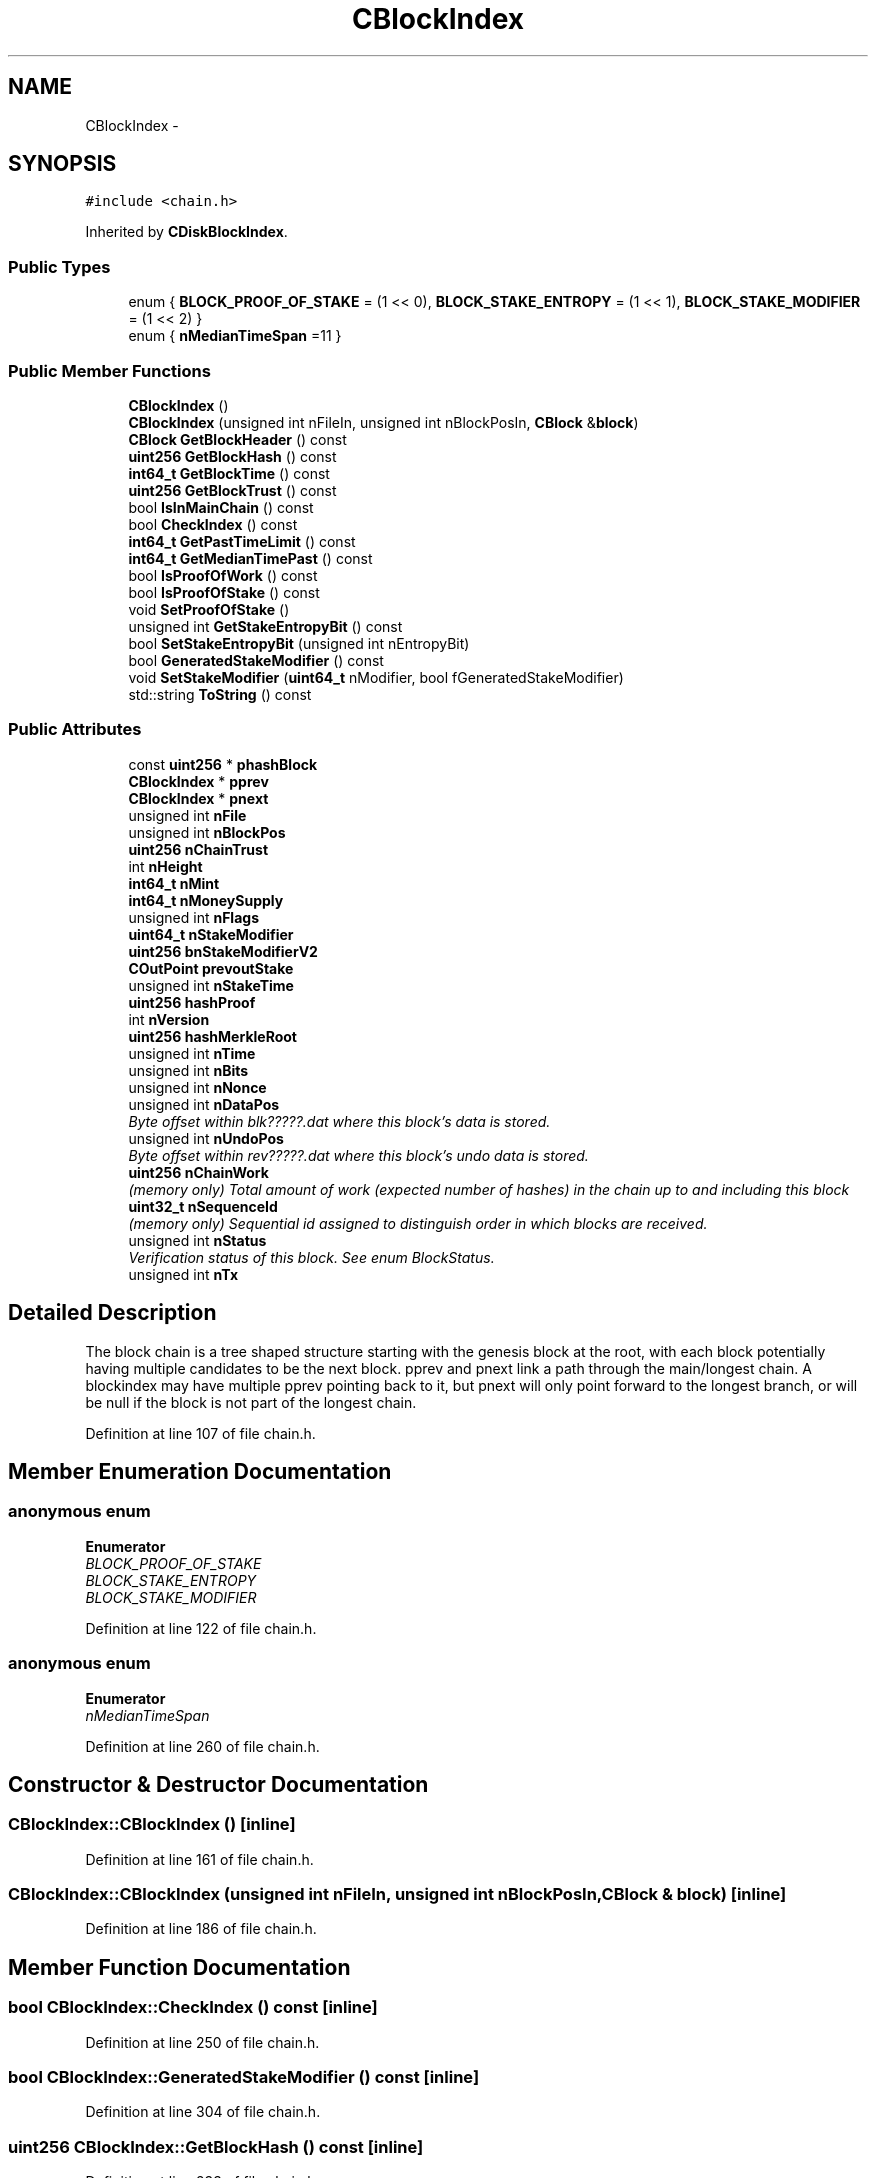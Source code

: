 .TH "CBlockIndex" 3 "Wed Feb 10 2016" "Version 1.0.0.0" "darksilk" \" -*- nroff -*-
.ad l
.nh
.SH NAME
CBlockIndex \- 
.SH SYNOPSIS
.br
.PP
.PP
\fC#include <chain\&.h>\fP
.PP
Inherited by \fBCDiskBlockIndex\fP\&.
.SS "Public Types"

.in +1c
.ti -1c
.RI "enum { \fBBLOCK_PROOF_OF_STAKE\fP = (1 << 0), \fBBLOCK_STAKE_ENTROPY\fP = (1 << 1), \fBBLOCK_STAKE_MODIFIER\fP = (1 << 2) }"
.br
.ti -1c
.RI "enum { \fBnMedianTimeSpan\fP =11 }"
.br
.in -1c
.SS "Public Member Functions"

.in +1c
.ti -1c
.RI "\fBCBlockIndex\fP ()"
.br
.ti -1c
.RI "\fBCBlockIndex\fP (unsigned int nFileIn, unsigned int nBlockPosIn, \fBCBlock\fP &\fBblock\fP)"
.br
.ti -1c
.RI "\fBCBlock\fP \fBGetBlockHeader\fP () const "
.br
.ti -1c
.RI "\fBuint256\fP \fBGetBlockHash\fP () const "
.br
.ti -1c
.RI "\fBint64_t\fP \fBGetBlockTime\fP () const "
.br
.ti -1c
.RI "\fBuint256\fP \fBGetBlockTrust\fP () const "
.br
.ti -1c
.RI "bool \fBIsInMainChain\fP () const "
.br
.ti -1c
.RI "bool \fBCheckIndex\fP () const "
.br
.ti -1c
.RI "\fBint64_t\fP \fBGetPastTimeLimit\fP () const "
.br
.ti -1c
.RI "\fBint64_t\fP \fBGetMedianTimePast\fP () const "
.br
.ti -1c
.RI "bool \fBIsProofOfWork\fP () const "
.br
.ti -1c
.RI "bool \fBIsProofOfStake\fP () const "
.br
.ti -1c
.RI "void \fBSetProofOfStake\fP ()"
.br
.ti -1c
.RI "unsigned int \fBGetStakeEntropyBit\fP () const "
.br
.ti -1c
.RI "bool \fBSetStakeEntropyBit\fP (unsigned int nEntropyBit)"
.br
.ti -1c
.RI "bool \fBGeneratedStakeModifier\fP () const "
.br
.ti -1c
.RI "void \fBSetStakeModifier\fP (\fBuint64_t\fP nModifier, bool fGeneratedStakeModifier)"
.br
.ti -1c
.RI "std::string \fBToString\fP () const "
.br
.in -1c
.SS "Public Attributes"

.in +1c
.ti -1c
.RI "const \fBuint256\fP * \fBphashBlock\fP"
.br
.ti -1c
.RI "\fBCBlockIndex\fP * \fBpprev\fP"
.br
.ti -1c
.RI "\fBCBlockIndex\fP * \fBpnext\fP"
.br
.ti -1c
.RI "unsigned int \fBnFile\fP"
.br
.ti -1c
.RI "unsigned int \fBnBlockPos\fP"
.br
.ti -1c
.RI "\fBuint256\fP \fBnChainTrust\fP"
.br
.ti -1c
.RI "int \fBnHeight\fP"
.br
.ti -1c
.RI "\fBint64_t\fP \fBnMint\fP"
.br
.ti -1c
.RI "\fBint64_t\fP \fBnMoneySupply\fP"
.br
.ti -1c
.RI "unsigned int \fBnFlags\fP"
.br
.ti -1c
.RI "\fBuint64_t\fP \fBnStakeModifier\fP"
.br
.ti -1c
.RI "\fBuint256\fP \fBbnStakeModifierV2\fP"
.br
.ti -1c
.RI "\fBCOutPoint\fP \fBprevoutStake\fP"
.br
.ti -1c
.RI "unsigned int \fBnStakeTime\fP"
.br
.ti -1c
.RI "\fBuint256\fP \fBhashProof\fP"
.br
.ti -1c
.RI "int \fBnVersion\fP"
.br
.ti -1c
.RI "\fBuint256\fP \fBhashMerkleRoot\fP"
.br
.ti -1c
.RI "unsigned int \fBnTime\fP"
.br
.ti -1c
.RI "unsigned int \fBnBits\fP"
.br
.ti -1c
.RI "unsigned int \fBnNonce\fP"
.br
.ti -1c
.RI "unsigned int \fBnDataPos\fP"
.br
.RI "\fIByte offset within blk?????\&.dat where this block's data is stored\&. \fP"
.ti -1c
.RI "unsigned int \fBnUndoPos\fP"
.br
.RI "\fIByte offset within rev?????\&.dat where this block's undo data is stored\&. \fP"
.ti -1c
.RI "\fBuint256\fP \fBnChainWork\fP"
.br
.RI "\fI(memory only) Total amount of work (expected number of hashes) in the chain up to and including this block \fP"
.ti -1c
.RI "\fBuint32_t\fP \fBnSequenceId\fP"
.br
.RI "\fI(memory only) Sequential id assigned to distinguish order in which blocks are received\&. \fP"
.ti -1c
.RI "unsigned int \fBnStatus\fP"
.br
.RI "\fIVerification status of this block\&. See enum BlockStatus\&. \fP"
.ti -1c
.RI "unsigned int \fBnTx\fP"
.br
.in -1c
.SH "Detailed Description"
.PP 
The block chain is a tree shaped structure starting with the genesis block at the root, with each block potentially having multiple candidates to be the next block\&. pprev and pnext link a path through the main/longest chain\&. A blockindex may have multiple pprev pointing back to it, but pnext will only point forward to the longest branch, or will be null if the block is not part of the longest chain\&. 
.PP
Definition at line 107 of file chain\&.h\&.
.SH "Member Enumeration Documentation"
.PP 
.SS "anonymous enum"

.PP
\fBEnumerator\fP
.in +1c
.TP
\fB\fIBLOCK_PROOF_OF_STAKE \fP\fP
.TP
\fB\fIBLOCK_STAKE_ENTROPY \fP\fP
.TP
\fB\fIBLOCK_STAKE_MODIFIER \fP\fP
.PP
Definition at line 122 of file chain\&.h\&.
.SS "anonymous enum"

.PP
\fBEnumerator\fP
.in +1c
.TP
\fB\fInMedianTimeSpan \fP\fP
.PP
Definition at line 260 of file chain\&.h\&.
.SH "Constructor & Destructor Documentation"
.PP 
.SS "CBlockIndex::CBlockIndex ()\fC [inline]\fP"

.PP
Definition at line 161 of file chain\&.h\&.
.SS "CBlockIndex::CBlockIndex (unsigned int nFileIn, unsigned int nBlockPosIn, \fBCBlock\fP & block)\fC [inline]\fP"

.PP
Definition at line 186 of file chain\&.h\&.
.SH "Member Function Documentation"
.PP 
.SS "bool CBlockIndex::CheckIndex () const\fC [inline]\fP"

.PP
Definition at line 250 of file chain\&.h\&.
.SS "bool CBlockIndex::GeneratedStakeModifier () const\fC [inline]\fP"

.PP
Definition at line 304 of file chain\&.h\&.
.SS "\fBuint256\fP CBlockIndex::GetBlockHash () const\fC [inline]\fP"

.PP
Definition at line 233 of file chain\&.h\&.
.SS "\fBCBlock\fP CBlockIndex::GetBlockHeader () const\fC [inline]\fP"

.PP
Definition at line 220 of file chain\&.h\&.
.SS "\fBint64_t\fP CBlockIndex::GetBlockTime () const\fC [inline]\fP"

.PP
Definition at line 238 of file chain\&.h\&.
.SS "\fBuint256\fP CBlockIndex::GetBlockTrust () const"

.PP
Definition at line 615 of file chain\&.cpp\&.
.SS "\fBint64_t\fP CBlockIndex::GetMedianTimePast () const\fC [inline]\fP"

.PP
Definition at line 262 of file chain\&.h\&.
.SS "\fBint64_t\fP CBlockIndex::GetPastTimeLimit () const\fC [inline]\fP"

.PP
Definition at line 255 of file chain\&.h\&.
.SS "unsigned int CBlockIndex::GetStakeEntropyBit () const\fC [inline]\fP"

.PP
Definition at line 291 of file chain\&.h\&.
.SS "bool CBlockIndex::IsInMainChain () const\fC [inline]\fP"

.PP
Definition at line 245 of file chain\&.h\&.
.SS "bool CBlockIndex::IsProofOfStake () const\fC [inline]\fP"

.PP
Definition at line 281 of file chain\&.h\&.
.SS "bool CBlockIndex::IsProofOfWork () const\fC [inline]\fP"

.PP
Definition at line 276 of file chain\&.h\&.
.SS "void CBlockIndex::SetProofOfStake ()\fC [inline]\fP"

.PP
Definition at line 286 of file chain\&.h\&.
.SS "bool CBlockIndex::SetStakeEntropyBit (unsigned int nEntropyBit)\fC [inline]\fP"

.PP
Definition at line 296 of file chain\&.h\&.
.SS "void CBlockIndex::SetStakeModifier (\fBuint64_t\fP nModifier, bool fGeneratedStakeModifier)\fC [inline]\fP"

.PP
Definition at line 309 of file chain\&.h\&.
.SS "std::string CBlockIndex::ToString () const\fC [inline]\fP"

.PP
Definition at line 316 of file chain\&.h\&.
.SH "Member Data Documentation"
.PP 
.SS "\fBuint256\fP CBlockIndex::bnStakeModifierV2"

.PP
Definition at line 130 of file chain\&.h\&.
.SS "\fBuint256\fP CBlockIndex::hashMerkleRoot"

.PP
Definition at line 140 of file chain\&.h\&.
.SS "\fBuint256\fP CBlockIndex::hashProof"

.PP
Definition at line 136 of file chain\&.h\&.
.SS "unsigned int CBlockIndex::nBits"

.PP
Definition at line 142 of file chain\&.h\&.
.SS "unsigned int CBlockIndex::nBlockPos"

.PP
Definition at line 114 of file chain\&.h\&.
.SS "\fBuint256\fP CBlockIndex::nChainTrust"

.PP
Definition at line 115 of file chain\&.h\&.
.SS "\fBuint256\fP CBlockIndex::nChainWork"

.PP
(memory only) Total amount of work (expected number of hashes) in the chain up to and including this block 
.PP
Definition at line 150 of file chain\&.h\&.
.SS "unsigned int CBlockIndex::nDataPos"

.PP
Byte offset within blk?????\&.dat where this block's data is stored\&. 
.PP
Definition at line 146 of file chain\&.h\&.
.SS "unsigned int CBlockIndex::nFile"

.PP
Definition at line 113 of file chain\&.h\&.
.SS "unsigned int CBlockIndex::nFlags"

.PP
Definition at line 121 of file chain\&.h\&.
.SS "int CBlockIndex::nHeight"

.PP
Definition at line 116 of file chain\&.h\&.
.SS "\fBint64_t\fP CBlockIndex::nMint"

.PP
Definition at line 118 of file chain\&.h\&.
.SS "\fBint64_t\fP CBlockIndex::nMoneySupply"

.PP
Definition at line 119 of file chain\&.h\&.
.SS "unsigned int CBlockIndex::nNonce"

.PP
Definition at line 143 of file chain\&.h\&.
.SS "\fBuint32_t\fP CBlockIndex::nSequenceId"

.PP
(memory only) Sequential id assigned to distinguish order in which blocks are received\&. 
.PP
Definition at line 152 of file chain\&.h\&.
.SS "\fBuint64_t\fP CBlockIndex::nStakeModifier"

.PP
Definition at line 129 of file chain\&.h\&.
.SS "unsigned int CBlockIndex::nStakeTime"

.PP
Definition at line 134 of file chain\&.h\&.
.SS "unsigned int CBlockIndex::nStatus"

.PP
Verification status of this block\&. See enum BlockStatus\&. 
.PP
Definition at line 155 of file chain\&.h\&.
.SS "unsigned int CBlockIndex::nTime"

.PP
Definition at line 141 of file chain\&.h\&.
.SS "unsigned int CBlockIndex::nTx"
Number of transactions in this block\&. Note: in a potential headers-first mode, this number cannot be relied upon 
.PP
Definition at line 159 of file chain\&.h\&.
.SS "unsigned int CBlockIndex::nUndoPos"

.PP
Byte offset within rev?????\&.dat where this block's undo data is stored\&. 
.PP
Definition at line 148 of file chain\&.h\&.
.SS "int CBlockIndex::nVersion"

.PP
Definition at line 139 of file chain\&.h\&.
.SS "const \fBuint256\fP* CBlockIndex::phashBlock"

.PP
Definition at line 110 of file chain\&.h\&.
.SS "\fBCBlockIndex\fP* CBlockIndex::pnext"

.PP
Definition at line 112 of file chain\&.h\&.
.SS "\fBCBlockIndex\fP* CBlockIndex::pprev"

.PP
Definition at line 111 of file chain\&.h\&.
.SS "\fBCOutPoint\fP CBlockIndex::prevoutStake"

.PP
Definition at line 133 of file chain\&.h\&.

.SH "Author"
.PP 
Generated automatically by Doxygen for darksilk from the source code\&.
